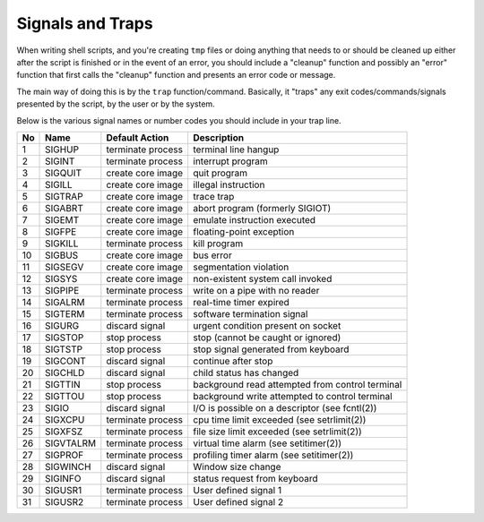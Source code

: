 =================
Signals and Traps
=================

When writing shell scripts, and you're creating ``tmp`` files or doing anything that needs to or should be cleaned up either after the script is finished or in the event of an error, you should include a "cleanup" function and possibly an "error" function that first calls the "cleanup" function and presents an error code or message.

The main way of doing this is by the ``trap`` function/command. Basically, it "traps" any exit codes/commands/signals presented by the script, by the user or by the system.

Below is the various signal names or number codes you should include in your trap line.

.. table:: Trap Signals
  :widths: auto

====  ===========  ===================  ===========
No    Name         Default Action       Description
====  ===========  ===================  ===========
1     SIGHUP       terminate process    terminal line hangup
2     SIGINT       terminate process    interrupt program
3     SIGQUIT      create core image    quit program
4     SIGILL       create core image    illegal instruction
5     SIGTRAP      create core image    trace trap
6     SIGABRT      create core image    abort program (formerly SIGIOT)
7     SIGEMT       create core image    emulate instruction executed
8     SIGFPE       create core image    floating-point exception
9     SIGKILL      terminate process    kill program
10    SIGBUS       create core image    bus error
11    SIGSEGV      create core image    segmentation violation
12    SIGSYS       create core image    non-existent system call invoked
13    SIGPIPE      terminate process    write on a pipe with no reader
14    SIGALRM      terminate process    real-time timer expired
15    SIGTERM      terminate process    software termination signal
16    SIGURG       discard signal       urgent condition present on socket
17    SIGSTOP      stop process         stop (cannot be caught or ignored)
18    SIGTSTP      stop process         stop signal generated from keyboard
19    SIGCONT      discard signal       continue after stop
20    SIGCHLD      discard signal       child status has changed
21    SIGTTIN      stop process         background read attempted from control terminal
22    SIGTTOU      stop process         background write attempted to control terminal
23    SIGIO        discard signal       I/O is possible on a descriptor (see fcntl(2))
24    SIGXCPU      terminate process    cpu time limit exceeded (see setrlimit(2))
25    SIGXFSZ      terminate process    file size limit exceeded (see setrlimit(2))
26    SIGVTALRM    terminate process    virtual time alarm (see setitimer(2))
27    SIGPROF      terminate process    profiling timer alarm (see setitimer(2))
28    SIGWINCH     discard signal       Window size change
29    SIGINFO      discard signal       status request from keyboard
30    SIGUSR1      terminate process    User defined signal 1
31    SIGUSR2      terminate process    User defined signal 2
====  ===========  ===================  ===========
